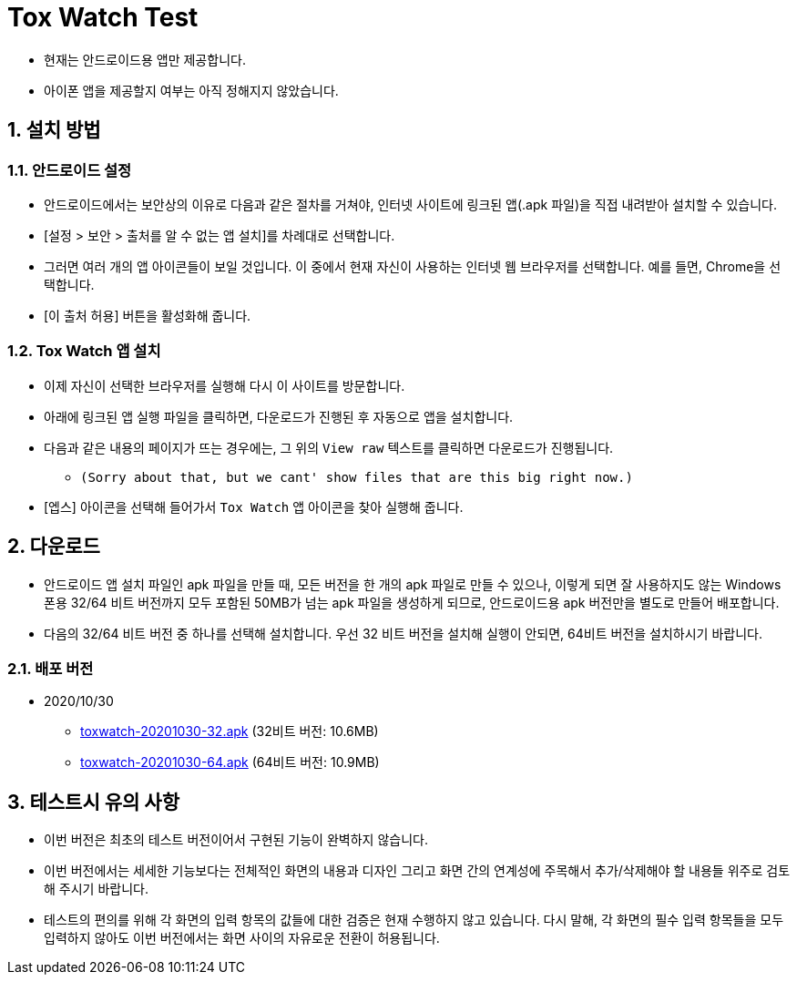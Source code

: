 = Tox Watch Test
:sectnums:


* 현재는 안드로이드용 앱만 제공합니다.

* 아이폰 앱을 제공할지 여부는 아직 정해지지 않았습니다.


== 설치 방법

=== 안드로이드 설정
 
* 안드로이드에서는 보안상의 이유로 다음과 같은 절차를 거쳐야, 인터넷 사이트에 링크된
  앱(.apk 파일)을 직접 내려받아 설치할 수 있습니다.

* [설정 > 보안 > 출처를 알 수 없는 앱 설치]를 차례대로 선택합니다.

* 그러면 여러 개의 앱 아이콘들이 보일 것입니다. 이 중에서 현재 자신이 사용하는 인터넷
  웹 브라우저를 선택합니다. 예를 들면, Chrome을 선택합니다.

* [이 출처 허용] 버튼을 활성화해 줍니다.


=== Tox Watch 앱 설치

* 이제 자신이 선택한 브라우저를 실행해 다시 이 사이트를 방문합니다.

* 아래에 링크된 앱 실행 파일을 클릭하면, 다운로드가 진행된 후 자동으로 앱을 설치합니다.

* 다음과 같은 내용의 페이지가 뜨는 경우에는, 그 위의 `View raw` 텍스트를 클릭하면 다운로드가 진행됩니다.
** `(Sorry about that, but we cant' show files that are this big right now.)` 

* [엡스] 아이콘을 선택해 들어가서 `Tox Watch` 앱 아이콘을 찾아 실행해 줍니다.



== 다운로드

* 안드로이드 앱 설치 파일인 apk 파일을 만들 때, 모든 버전을 한 개의 apk 파일로 만들 수
  있으나, 이렇게 되면 잘 사용하지도 않는 Windows 폰용 32/64 비트 버전까지 모두 포함된
  50MB가 넘는 apk 파일을 생성하게 되므로, 안드로이드용 apk 버전만을 별도로 만들어
  배포합니다.

* 다음의 32/64 비트 버전 중 하나를 선택해 설치합니다. 우선 32 비트 버전을 설치해 실행이
  안되면, 64비트 버전을 설치하시기 바랍니다.


=== 배포 버전 

* 2020/10/30
** link:build/toxwatch-20201030-32.apk[toxwatch-20201030-32.apk] (32비트 버전: 10.6MB)
** link:build/toxwatch-20201030-64.apk[toxwatch-20201030-64.apk] (64비트 버전: 10.9MB)


== 테스트시 유의 사항

* 이번 버전은 최초의 테스트 버전이어서 구현된 기능이 완벽하지 않습니다.

* 이번 버전에서는 세세한 기능보다는 전체적인 화면의 내용과 디자인 그리고 화면 간의
  연계성에 주목해서 추가/삭제해야 할 내용들 위주로 검토해 주시기 바랍니다.

* 테스트의 편의를 위해 각 화면의 입력 항목의 값들에 대한 검증은 현재 수행하지 않고
  있습니다. 다시 말해, 각 화면의 필수 입력 항목들을 모두 입력하지 않아도 이번 버전에서는
  화면 사이의 자유로운 전환이 허용됩니다.






